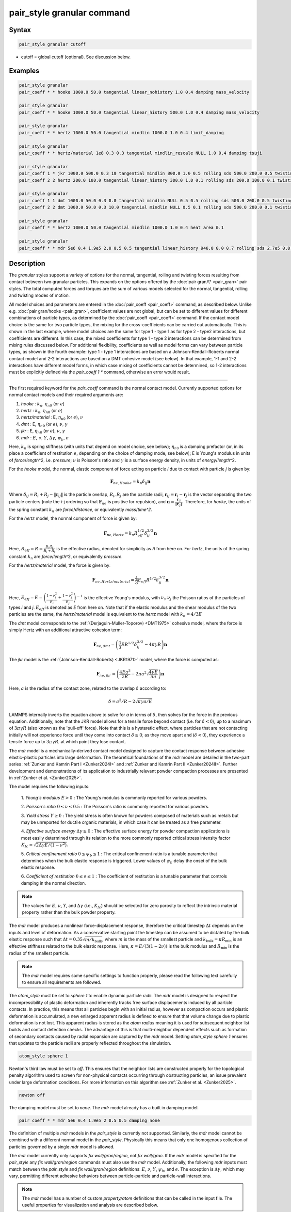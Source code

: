 .. index:: pair_style granular

pair_style granular command
===========================

Syntax
""""""

.. code-block:: LAMMPS

   pair_style granular cutoff

* cutoff = global cutoff (optional).  See discussion below.

Examples
""""""""

.. code-block:: LAMMPS

   pair_style granular
   pair_coeff * * hooke 1000.0 50.0 tangential linear_nohistory 1.0 0.4 damping mass_velocity

   pair_style granular
   pair_coeff * * hooke 1000.0 50.0 tangential linear_history 500.0 1.0 0.4 damping mass_velocity

   pair_style granular
   pair_coeff * * hertz 1000.0 50.0 tangential mindlin 1000.0 1.0 0.4 limit_damping

   pair_style granular
   pair_coeff * * hertz/material 1e8 0.3 0.3 tangential mindlin_rescale NULL 1.0 0.4 damping tsuji

   pair_style granular
   pair_coeff 1 * jkr 1000.0 500.0 0.3 10 tangential mindlin 800.0 1.0 0.5 rolling sds 500.0 200.0 0.5 twisting marshall
   pair_coeff 2 2 hertz 200.0 100.0 tangential linear_history 300.0 1.0 0.1 rolling sds 200.0 100.0 0.1 twisting marshall

   pair_style granular
   pair_coeff 1 1 dmt 1000.0 50.0 0.3 0.0 tangential mindlin NULL 0.5 0.5 rolling sds 500.0 200.0 0.5 twisting marshall
   pair_coeff 2 2 dmt 1000.0 50.0 0.3 10.0 tangential mindlin NULL 0.5 0.1 rolling sds 500.0 200.0 0.1 twisting marshall

   pair_style granular
   pair_coeff * * hertz 1000.0 50.0 tangential mindlin 1000.0 1.0 0.4 heat area 0.1

   pair_style granular
   pair_coeff * * mdr 5e6 0.4 1.9e5 2.0 0.5 0.5 tangential linear_history 940.0 0.0 0.7 rolling sds 2.7e5 0.0 0.6 damping none

Description
"""""""""""

The *granular* styles support a variety of options for the normal,
tangential, rolling and twisting forces resulting from contact between
two granular particles. This expands on the options offered by the
:doc:`pair gran/\* <pair_gran>` pair styles. The total computed forces
and torques are the sum of various models selected for the normal,
tangential, rolling and twisting modes of motion.

All model choices and parameters are entered in the
:doc:`pair_coeff <pair_coeff>` command, as described below.  Unlike
e.g. :doc:`pair gran/hooke <pair_gran>`, coefficient values are not
global, but can be set to different values for different combinations
of particle types, as determined by the :doc:`pair_coeff <pair_coeff>`
command.  If the contact model choice is the same for two particle
types, the mixing for the cross-coefficients can be carried out
automatically. This is shown in the last example, where model
choices are the same for type 1 - type 1 as for type 2 - type2
interactions, but coefficients are different. In this case, the
mixed coefficients for type 1 - type 2 interactions can be determined from
mixing rules discussed below.  For additional flexibility,
coefficients as well as model forms can vary between particle types,
as shown in the fourth example: type 1 - type 1 interactions are based
on a Johnson-Kendall-Roberts normal contact model and 2-2 interactions
are based on a DMT cohesive model (see below).  In that example, 1-1
and 2-2 interactions have different model forms, in which case mixing of
coefficients cannot be determined, so 1-2 interactions must be
explicitly defined via the *pair_coeff 1 \** command, otherwise an
error would result.

----------

The first required keyword for the *pair_coeff* command is the normal
contact model. Currently supported options for normal contact models
and their required arguments are:

1. *hooke* : :math:`k_n`, :math:`\eta_{n0}` (or :math:`e`)
2. *hertz* : :math:`k_n`, :math:`\eta_{n0}` (or :math:`e`)
3. *hertz/material* : E, :math:`\eta_{n0}` (or :math:`e`), :math:`\nu`
4. *dmt* : E, :math:`\eta_{n0}` (or :math:`e`), :math:`\nu`, :math:`\gamma`
5. *jkr* : E, :math:`\eta_{n0}` (or :math:`e`), :math:`\nu`, :math:`\gamma`
6. *mdr* : :math:`E`, :math:`\nu`, :math:`Y`, :math:`\Delta\gamma`, :math:`\psi_b`, :math:`e`

Here, :math:`k_n` is spring stiffness (with units that depend on model
choice, see below); :math:`\eta_{n0}` is a damping prefactor (or, in its
place a coefficient of restitution :math:`e`, depending on the choice of
damping mode, see below); E is Young's modulus in units of
*force*\ /\ *length*\ \^2, i.e. *pressure*\ ; :math:`\nu` is Poisson's ratio and
:math:`\gamma` is a surface energy density, in units of
*energy*\ /\ *length*\ \^2.

For the *hooke* model, the normal, elastic component of force acting
on particle *i* due to contact with particle *j* is given by:

.. math::

   \mathbf{F}_{ne, Hooke} = k_n \delta_{ij} \mathbf{n}

Where :math:`\delta_{ij} = R_i + R_j - \|\mathbf{r}_{ij}\|` is the particle
overlap, :math:`R_i, R_j` are the particle radii, :math:`\mathbf{r}_{ij} = \mathbf{r}_i - \mathbf{r}_j` is the vector separating the two
particle centers (note the i-j ordering so that :math:`\mathbf{F}_{ne}` is
positive for repulsion), and :math:`\mathbf{n} = \frac{\mathbf{r}_{ij}}{\|\mathbf{r}_{ij}\|}`.  Therefore,
for *hooke*, the units of the spring constant :math:`k_n` are
*force*\ /\ *distance*, or equivalently *mass*\ /*time\^2*.

For the *hertz* model, the normal component of force is given by:

.. math::

   \mathbf{F}_{ne, Hertz} = k_n R_{eff}^{1/2}\delta_{ij}^{3/2} \mathbf{n}

Here, :math:`R_{eff} = R = \frac{R_i R_j}{R_i + R_j}` is the effective
radius, denoted for simplicity as *R* from here on.  For *hertz*, the
units of the spring constant :math:`k_n` are *force*\ /\ *length*\ \^2, or
equivalently *pressure*\ .

For the *hertz/material* model, the force is given by:

.. math::

   \mathbf{F}_{ne, Hertz/material} = \frac{4}{3} E_{eff} R^{1/2}\delta_{ij}^{3/2} \mathbf{n}

Here, :math:`E_{eff} = E = \left(\frac{1-\nu_i^2}{E_i} + \frac{1-\nu_j^2}{E_j}\right)^{-1}`
is the effective Young's modulus, with :math:`\nu_i, \nu_j` the Poisson ratios
of the particles of types *i* and *j*. :math:`E_{eff}` is denoted as *E* from here on.
Note that if the elastic modulus and the shear modulus of the two particles are the
same, the *hertz/material* model is equivalent to the *hertz* model with
:math:`k_n = 4/3 E`

The *dmt* model corresponds to the
:ref:`(Derjaguin-Muller-Toporov) <DMT1975>` cohesive model, where the force
is simply Hertz with an additional attractive cohesion term:

.. math::

   \mathbf{F}_{ne, dmt} = \left(\frac{4}{3} E R^{1/2}\delta_{ij}^{3/2} - 4\pi\gamma R\right)\mathbf{n}

The *jkr* model is the :ref:`(Johnson-Kendall-Roberts) <JKR1971>` model,
where the force is computed as:

.. math::

   \mathbf{F}_{ne, jkr} = \left(\frac{4Ea^3}{3R} - 2\pi a^2\sqrt{\frac{4\gamma E}{\pi a}}\right)\mathbf{n}

Here, :math:`a` is the radius of the contact zone, related to the overlap
:math:`\delta` according to:

.. math::

   \delta = a^2/R - 2\sqrt{\pi \gamma a/E}

LAMMPS internally inverts the equation above to solve for *a* in terms
of :math:`\delta`, then solves for the force in the previous
equation. Additionally, note that the JKR model allows for a tensile
force beyond contact (i.e. for :math:`\delta < 0`), up to a maximum of
:math:`3\pi\gamma R` (also known as the 'pull-off' force).  Note that this
is a hysteretic effect, where particles that are not contacting
initially will not experience force until they come into contact
:math:`\delta \geq 0`; as they move apart and (:math:`\delta < 0`), they
experience a tensile force up to :math:`3\pi\gamma R`, at which point they
lose contact.

The *mdr* model is a mechanically-derived contact model designed to capture the 
contact response between adhesive elastic-plastic particles into large deformation.
The theoretical foundations of the *mdr* model are detailed in the
two-part series :ref:`Zunker and Kamrin Part I <Zunker2024I>` and 
:ref:`Zunker and Kamrin Part II <Zunker2024II>`. Further development 
and demonstrations of its application to industrially relevant powder
compaction processes are presented in :ref:`Zunker et al. <Zunker2025>`.

The model requires the following inputs: 

   1. *Young's modulus* :math:`E > 0` : The Young's modulus is commonly reported
   for various powders.

   2. *Poisson's ratio* :math:`0 \le \nu \le 0.5` : The Poisson's ratio is commonly
   reported for various powders.

   3. *Yield stress* :math:`Y \ge 0` : The yield stress is often known for powders
   composed of materials such as metals but may be unreported for ductile organic
   materials, in which case it can be treated as a free parameter.

   4. *Effective surface energy* :math:`\Delta\gamma \ge 0` : The effective surface
   energy for powder compaction applications is most easily determined through its
   relation to the more commonly reported critical stress intensity factor
   :math:`K_{Ic} = \sqrt{2\Delta\gamma E/(1-\nu^2)}`.

   5. *Critical confinement ratio* :math:`0 \le \psi_b \le 1` : The critical confinement
   ratio is a tunable parameter that determines when the bulk elastic response is
   triggered. Lower values of :math:`\psi_b` delay the onset of the bulk elastic
   response.

   6. *Coefficient of restitution* :math:`0 \le e \le 1` : The coefficient of
   restitution is a tunable parameter that controls damping in the normal direction. 

.. note::

   The values for :math:`E`, :math:`\nu`, :math:`Y`, and :math:`\Delta\gamma` (i.e.,
   :math:`K_{Ic}`) should be selected for zero porosity to reflect the intrinsic 
   material property rather than the bulk powder property.

The *mdr* model produces a nonlinear force-displacement response, therefore the
critical timestep :math:`\Delta t` depends on the inputs and level of
deformation. As a conservative starting point the timestep can be assumed to be
dictated by the bulk elastic response such that
:math:`\Delta t = 0.35\sqrt{m/k_\textrm{bulk}}`, where :math:`m` is the mass of
the smallest particle and :math:`k_\textrm{bulk} = \kappa R_\textrm{min}` is an
effective stiffness related to the bulk elastic response.
Here, :math:`\kappa = E/(3(1-2\nu))` is the bulk modulus and
:math:`R_\textrm{min}` is the radius of the smallest particle.

.. note::

   The *mdr* model requires some specific settings to function properly,
   please read the following text carefully to ensure all requirements are 
   followed.

The *atom_style* must be set to *sphere 1* to enable dynamic particle
radii. The *mdr* model is designed to respect the incompressibility of
plastic deformation and inherently tracks free surface displacements
induced by all particle contacts. In practice, this means that all particles
begin with an initial radius, however as compaction occurs and plastic
deformation is accumulated, a new enlarged apparent radius is defined to
ensure that that volume change due to plastic deformation is not lost.
This apparent radius is stored as the *atom radius* meaning it is used
for subsequent neighbor list builds and contact detection checks. The
advantage of this is that multi-neighbor dependent effects such as 
formation of secondary contacts caused by radial expansion are captured
by the *mdr* model. Setting *atom_style sphere 1* ensures that updates to
the particle radii are properly reflected throughout the simulation.

.. code-block:: LAMMPS

   atom_style sphere 1

Newton's third law must be set to *off*. This ensures that the neighbor lists
are constructed properly for the topological penalty algorithm used to screen
for non-physical contacts occurring through obstructing particles, an issue
prevalent under large deformation conditions. For more information on this
algorithm see :ref:`Zunker et al. <Zunker2025>`. 

.. code-block:: LAMMPS

   newton off

The damping model must be set to *none*. The *mdr* model already has a built 
in damping model. 

.. code-block:: LAMMPS

   pair_coeff * * mdr 5e6 0.4 1.9e5 2 0.5 0.5 damping none

The definition of multiple *mdr* models in the *pair_style* is currently not
supported. Similarly, the *mdr* model cannot be combined with a different normal
model in the *pair_style*. Physically this means that only one homogenous
collection of particles governed by a single *mdr* model is allowed.

The *mdr* model currently only supports *fix wall/gran/region*, not
*fix wall/gran*. If the *mdr* model is specified for the *pair_style*
any *fix wall/gran/region* commands must also use the *mdr* model.
Additionally, the following *mdr* inputs must match between the
*pair_style* and *fix wall/gran/region* definitions: :math:`E`,
:math:`\nu`, :math:`Y`, :math:`\psi_b`, and :math:`e`. The exception
is :math:`\Delta\gamma`, which may vary, permitting different
adhesive behaviors between particle-particle and particle-wall interactions.  

.. note::

   The *mdr* model has a number of custom *property/atom* definitions that
   can be called in the input file. The useful properties for visualization
   and analysis are described below.

In addition to contact forces the *mdr* model also tracks the following
quantities for each particle: elastic volume change, the average normal
stress components for each particle, and total surface area involved in
contact. In the input script, these quantities are initialized by calling
*run 0* and can then be accessed using subsequent *compute* commands.

.. code-block:: LAMMPS

   run 0
   compute ID group-ID property/atom d_Velas
   compute ID group-ID property/atom d_sigmaxx
   compute ID group-ID property/atom d_sigmayy
   compute ID group-ID property/atom d_sigmazz
   compute ID group-ID property/atom d_Acon1

.. note::

   The *mdr* model has two example input scripts within the
   *examples/granular* directory. The first is a die compaction
   simulation involving 200 particles named *in.tableting.200*.
   The second is a triaxial compaction simulation involving 12
   particles named *in.triaxial.compaction.12*. 
----------

In addition, the normal force is augmented by a damping term of the
following general form:

.. math::

   \mathbf{F}_{n,damp} = -\eta_n \mathbf{v}_{n,rel}

Here, :math:`\mathbf{v}_{n,rel} = (\mathbf{v}_j - \mathbf{v}_i) \cdot \mathbf{n}\ \mathbf{n}` is the component of relative velocity along
:math:`\mathbf{n}`.

The optional *damping* keyword to the *pair_coeff* command followed by
a keyword determines the model form of the damping factor :math:`\eta_n`,
and the interpretation of the :math:`\eta_{n0}` or :math:`e` coefficients
specified as part of the normal contact model settings. The *damping*
keyword and corresponding model form selection may be appended
anywhere in the *pair coeff* command.  Note that the choice of damping
model affects both the normal and tangential damping (and depending on
other settings, potentially also the twisting damping).  The options
for the damping model currently supported are:

1. *velocity*
2. *mass_velocity*
3. *viscoelastic*
4. *tsuji*
5. *coeff_restitution*

If the *damping* keyword is not specified, the *viscoelastic* model is
used by default.

For *damping velocity*, the normal damping is simply equal to the
user-specified damping coefficient in the *normal* model:

.. math::

   \eta_n = \eta_{n0}

Here, :math:`\eta_{n0}` is the damping coefficient specified for the normal
contact model, in units of *mass*\ /\ *time*\ .

For *damping mass_velocity*, the normal damping is given by:

.. math::

   \eta_n = \eta_{n0} m_{eff}

Here, :math:`\eta_{n0}` is the damping coefficient specified for the normal
contact model, in units of 1/\ *time* and
:math:`m_{eff} = m_i m_j/(m_i + m_j)` is the effective mass.
Use *damping mass_velocity* to reproduce the damping behavior of
*pair gran/hooke/\**.

The *damping viscoelastic* model is based on the viscoelastic
treatment of :ref:`(Brilliantov et al) <Brill1996>`, where the normal
damping is given by:

.. math::

   \eta_n = \eta_{n0}\ a m_{eff}

Here, *a* is the contact radius, given by :math:`a =\sqrt{R\delta}`
for all models except *jkr*, for which it is given implicitly according
to :math:`\delta = a^2/R - 2\sqrt{\pi \gamma a/E}`.  For *damping viscoelastic*,
:math:`\eta_{n0}` is in units of 1/(\ *time*\ \*\ *distance*\ ).

The *tsuji* model is based on the work of :ref:`(Tsuji et al) <Tsuji1992>`.
Here, the damping coefficient specified as part of the normal model is interpreted
as a restitution coefficient :math:`e`. The damping constant :math:`\eta_n` is
given by:

.. math::

   \eta_n = \alpha (m_{eff}k_n)^{1/2}

For normal contact models based on material parameters, :math:`k_n = 4/3Ea`. This
damping model is not compatible with cohesive normal models such as *JKR* or *DMT*.
The parameter :math:`\alpha` is related to the restitution coefficient *e*
according to:

.. math::

   \alpha = 1.2728-4.2783e+11.087e^2-22.348e^3+27.467e^4-18.022e^5+4.8218e^6

The dimensionless coefficient of restitution :math:`e` specified as part
of the normal contact model parameters should be between 0 and 1, but
no error check is performed on this.

The *coeff_restitution* model is useful when a specific normal coefficient of
restitution :math:`e` is required. In these models, the normal coefficient of
restitution :math:`e` is specified as an input. Following the approach of
:ref:`(Brilliantov et al) <Brill1996>`, when using the *hooke* normal model,
*coeff_restitution* calculates the damping coefficient as:

.. math::

   \eta_n = \sqrt{\frac{4m_{eff}k_n}{1+\left( \frac{\pi}{\log(e)}\right)^2}} ,

For any other normal model, e.g. the *hertz* and *hertz/material* models, the damping
coefficient is:

.. math::

   \eta_n = -2\sqrt{\frac{5}{6}}\frac{\log(e)}{\sqrt{\pi^2+(\log(e))^2}}(R_{eff} \delta_{ij})^{\frac{1}{4}}\sqrt{\frac{3}{2}k_n m_{eff}} ,

where :math:`k_n = \frac{4}{3} E_{eff}` for the *hertz/material* model. Since
*coeff_restitution* accounts for the effective mass, effective radius, and
pairwise overlaps (except when used with the *hooke* normal model) when calculating
the damping coefficient, it accurately reproduces the specified coefficient of
restitution for both monodisperse and polydisperse particle pairs.  This damping
model is not compatible with cohesive normal models such as *JKR* or *DMT*.

The total normal force is computed as the sum of the elastic and
damping components:

.. math::

   \mathbf{F}_n = \mathbf{F}_{ne} + \mathbf{F}_{n,damp}

----------

The *pair_coeff* command also requires specification of the tangential
contact model. The required keyword *tangential* is expected, followed
by the model choice and associated parameters. Currently supported
tangential model choices and their expected parameters are as follows:

1. *linear_nohistory* : :math:`x_{\gamma,t}`, :math:`\mu_s`
2. *linear_history* : :math:`k_t`, :math:`x_{\gamma,t}`, :math:`\mu_s`
3. *mindlin* : :math:`k_t` or NULL, :math:`x_{\gamma,t}`, :math:`\mu_s`
4. *mindlin/force* : :math:`k_t` or NULL, :math:`x_{\gamma,t}`, :math:`\mu_s`
5. *mindlin_rescale* : :math:`k_t` or NULL, :math:`x_{\gamma,t}`, :math:`\mu_s`
6. *mindlin_rescale/force* : :math:`k_t` or NULL, :math:`x_{\gamma,t}`, :math:`\mu_s`

Here, :math:`x_{\gamma,t}` is a dimensionless multiplier for the normal
damping :math:`\eta_n` that determines the magnitude of the tangential
damping, :math:`\mu_t` is the tangential (or sliding) friction
coefficient, and :math:`k_t` is the tangential stiffness coefficient.

For *tangential linear_nohistory*, a simple velocity-dependent Coulomb
friction criterion is used, which mimics the behavior of the *pair
gran/hooke* style. The tangential force :math:`\mathbf{F}_t` is given by:

.. math::

   \mathbf{F}_t =  -\min(\mu_t F_{n0}, \|\mathbf{F}_\mathrm{t,damp}\|) \mathbf{t}

The tangential damping force :math:`\mathbf{F}_\mathrm{t,damp}` is given by:

.. math::

   \mathbf{F}_\mathrm{t,damp} = -\eta_t \mathbf{v}_{t,rel}

The tangential damping prefactor :math:`\eta_t` is calculated by scaling
the normal damping :math:`\eta_n` (see above):

.. math::

   \eta_t = -x_{\gamma,t} \eta_n

The normal damping prefactor :math:`\eta_n` is determined by the choice
of the *damping* keyword, as discussed above.  Thus, the *damping*
keyword also affects the tangential damping.  The parameter
:math:`x_{\gamma,t}` is a scaling coefficient. Several works in the
literature use :math:`x_{\gamma,t} = 1` (:ref:`Marshall <Marshall2009>`,
:ref:`Tsuji et al <Tsuji1992>`, :ref:`Silbert et al <Silbert2001>`).  The relative
tangential velocity at the point of contact is given by
:math:`\mathbf{v}_{t, rel} = \mathbf{v}_{t} - (R_i\boldsymbol{\Omega}_i + R_j\boldsymbol{\Omega}_j) \times \mathbf{n}`, where :math:`\mathbf{v}_{t} = \mathbf{v}_r - \mathbf{v}_r\cdot\mathbf{n}\ \mathbf{n}`,
:math:`\mathbf{v}_r = \mathbf{v}_j - \mathbf{v}_i` .
The direction of the applied force is :math:`\mathbf{t} = \mathbf{v_{t,rel}}/\|\mathbf{v_{t,rel}}\|` .

The normal force value :math:`F_{n0}` used to compute the critical force
depends on the form of the contact model. For non-cohesive models
(\ *hertz*, *hertz/material*, *hooke*\ ), it is given by the magnitude of
the normal force:

.. math::

   F_{n0} = \|\mathbf{F}_n\|

For cohesive models such as *jkr* and *dmt*, the critical force is
adjusted so that the critical tangential force approaches :math:`\mu_t F_{pulloff}`, see :ref:`Marshall <Marshall2009>`, equation 43, and
:ref:`Thornton <Thornton1991>`.  For both models, :math:`F_{n0}` takes the
form:

.. math::

   F_{n0} = \|\mathbf{F}_{ne} + 2 F_{pulloff}\|

Where :math:`F_{pulloff} = 3\pi \gamma R` for *jkr*, and
:math:`F_{pulloff} = 4\pi \gamma R` for *dmt*\ .

The remaining tangential options all use accumulated tangential
displacement (i.e. contact history), except for the options
*mindlin/force* and *mindlin_rescale/force*, that use accumulated
tangential force instead, and are discussed further below.
The accumulated tangential displacement is discussed in details below
in the context of the *linear_history* option. The same treatment of
the accumulated displacement applies to the other options as well.

For *tangential linear_history*, the tangential force is given by:

.. math::

   \mathbf{F}_t =  -\min(\mu_t F_{n0}, \|-k_t\mathbf{\xi} + \mathbf{F}_\mathrm{t,damp}\|) \mathbf{t}

Here, :math:`\mathbf{\xi}` is the tangential displacement accumulated
during the entire duration of the contact:

.. math::

   \mathbf{\xi} = \int_{t0}^t \mathbf{v}_{t,rel}(\tau) \mathrm{d}\tau

This accumulated tangential displacement must be adjusted to account
for changes in the frame of reference of the contacting pair of
particles during contact. This occurs due to the overall motion of the
contacting particles in a rigid-body-like fashion during the duration
of the contact. There are two modes of motion that are relevant: the
'tumbling' rotation of the contacting pair, which changes the
orientation of the plane in which tangential displacement occurs; and
'spinning' rotation of the contacting pair about the vector connecting
their centers of mass (:math:`\mathbf{n}`).  Corrections due to the
former mode of motion are made by rotating the accumulated
displacement into the plane that is tangential to the contact vector
at each step, or equivalently removing any component of the tangential
displacement that lies along :math:`\mathbf{n}`, and rescaling to
preserve the magnitude.  This follows the discussion in
:ref:`Luding <Luding2008>`, see equation 17 and relevant discussion in that
work:

.. math::

   \mathbf{\xi} = \left(\mathbf{\xi'} - (\mathbf{n} \cdot \mathbf{\xi'})\mathbf{n}\right) \frac{\|\mathbf{\xi'}\|}{\|\mathbf{\xi'} - (\mathbf{n}\cdot\mathbf{\xi'})\mathbf{n}\|}

Here, :math:`\mathbf{\xi'}` is the accumulated displacement prior to the
current time step and :math:`\mathbf{\xi}` is the corrected
displacement. Corrections to the displacement due to the second mode
of motion described above (rotations about :math:`\mathbf{n}`) are not
currently implemented, but are expected to be minor for most
simulations.

Furthermore, when the tangential force exceeds the critical force, the
tangential displacement is re-scaled to match the value for the
critical force (see :ref:`Luding <Luding2008>`, equation 20 and related
discussion):

.. math::

   \mathbf{\xi} = -\frac{1}{k_t}\left(\mu_t F_{n0}\mathbf{t} - \mathbf{F}_{t,damp}\right)

The tangential force is added to the total normal force (elastic plus
damping) to produce the total force on the particle. The tangential
force also acts at the contact point (defined as the center of the
overlap region) to induce a torque on each particle according to:

.. math::

   \mathbf{\tau}_i = -(R_i - 0.5 \delta) \mathbf{n} \times \mathbf{F}_t

.. math::

   \mathbf{\tau}_j = -(R_j - 0.5 \delta) \mathbf{n} \times \mathbf{F}_t

For *tangential mindlin*, the :ref:`Mindlin <Mindlin1949>` no-slip solution
is used which differs from the *linear_history* option by an additional factor
of :math:`a`, the radius of the contact region. The tangential force is given by:

.. math::

   \mathbf{F}_t =  -\min(\mu_t F_{n0}, \|-k_t a \mathbf{\xi} + \mathbf{F}_\mathrm{t,damp}\|) \mathbf{t}


Here, :math:`a` is the radius of the contact region, given by :math:`a =\sqrt{R\delta}`
for all normal contact models, except for *jkr*, where it is given
implicitly by :math:`\delta = a^2/R - 2\sqrt{\pi \gamma a/E}`, see
discussion above. To match the Mindlin solution, one should set
:math:`k_t = 8G_{eff}`, where :math:`G_{eff}` is the effective shear modulus given by:

.. math::

   G_{eff} = \left(\frac{2-\nu_i}{G_i} + \frac{2-\nu_j}{G_j}\right)^{-1}

where :math:`G_i` is the shear modulus of a particle of type :math:`i`, related to Young's
modulus :math:`E_i` and Poisson's ratio :math:`\nu_i` by :math:`G_i = E_i/(2(1+\nu_i))`.
This can also be achieved by specifying *NULL* for :math:`k_t`, in which case a
normal contact model that specifies material parameters :math:`E_i` and
:math:`\nu_i` is required (e.g. *hertz/material*, *dmt* or *jkr*\ ). In this
case, mixing of the shear modulus for different particle types *i* and
*j* is done according to the formula above.

.. note::

   The radius of the contact region :math:`a` depends on the normal overlap.
   As a result, the tangential force for *mindlin* can change due to
   a variation in normal overlap, even with no change in tangential displacement.

For *tangential mindlin/force*, the accumulated elastic tangential force
characterizes the contact history, instead of the accumulated tangential
displacement. This prevents the dependence of the tangential force on the
normal overlap as noted above. The tangential force is given by:

.. math::

   \mathbf{F}_t =  -\min(\mu_t F_{n0}, \|\mathbf{F}_{te} + \mathbf{F}_\mathrm{t,damp}\|) \mathbf{t}

The increment of the elastic component of the tangential force
:math:`\mathbf{F}_{te}` is given by:

.. math::

   \mathrm{d}\mathbf{F}_{te} = -k_t a \mathbf{v}_{t,rel} \mathrm{d}\tau

The changes in frame of reference of the contacting pair of particles during
contact are accounted for by the same formula as above, replacing the
accumulated tangential displacement :math:`\xi`, by the accumulated tangential
elastic force :math:`F_{te}`. When the tangential force exceeds the critical
force, the tangential force is directly re-scaled to match the value for
the critical force:

.. math::

   \mathbf{F}_{te} = - \mu_t F_{n0}\mathbf{t} + \mathbf{F}_{t,damp}

The same rules as those described for *mindlin* apply regarding the tangential
stiffness and mixing of the shear modulus for different particle types.

The *mindlin_rescale* option uses the same form as *mindlin*, but the
magnitude of the tangential displacement is re-scaled as the contact
unloads, i.e. if :math:`a < a_{t_{n-1}}`:

.. math::

   \mathbf{\xi} = \mathbf{\xi_{t_{n-1}}} \frac{a}{a_{t_{n-1}}}

Here, :math:`t_{n-1}` indicates the value at the previous time
step. This rescaling accounts for the fact that a decrease in the
contact area upon unloading leads to the contact being unable to
support the previous tangential loading, and spurious energy is
created without the rescaling above (:ref:`Walton <WaltonPC>` ).

.. note::

   For *mindlin*, a decrease in the tangential force already occurs as the
   contact unloads, due to the dependence of the tangential force on the normal
   force described above. By re-scaling :math:`\xi`, *mindlin_rescale*
   effectively re-scales the tangential force twice, i.e., proportionally to
   :math:`a^2`. This peculiar behavior results from use of the accumulated
   tangential displacement to characterize the contact history. Although
   *mindlin_rescale* remains available for historic reasons and backward
   compatibility purposes, it should be avoided in favor of *mindlin_rescale/force*.

The *mindlin_rescale/force* option uses the same form as *mindlin/force*,
but the magnitude of the tangential elastic force is re-scaled as the contact
unloads, i.e. if :math:`a < a_{t_{n-1}}`:

.. math::

   \mathbf{F}_{te} = \mathbf{F}_{te, t_{n-1}} \frac{a}{a_{t_{n-1}}}

This approach provides a better approximation of the :ref:`Mindlin-Deresiewicz <Mindlin1953>`
laws and is more consistent than *mindlin_rescale*. See discussions in
:ref:`Thornton et al, 2013 <Thornton2013>`, particularly equation 18(b) of that
work and associated discussion, and :ref:`Agnolin and Roux, 2007 <AgnolinRoux2007>`,
particularly Appendix A.

----------

The optional *rolling* keyword enables rolling friction, which resists
pure rolling motion of particles. The options currently supported are:

1. *none*
2. *sds* : :math:`k_{roll}`, :math:`\gamma_{roll}`, :math:`\mu_{roll}`

If the *rolling* keyword is not specified, the model defaults to *none*\ .

For *rolling sds*, rolling friction is computed via a
spring-dashpot-slider, using a 'pseudo-force' formulation, as detailed
by :ref:`Luding <Luding2008>`. Unlike the formulation in
:ref:`Marshall <Marshall2009>`, this allows for the required adjustment of
rolling displacement due to changes in the frame of reference of the
contacting pair.  The rolling pseudo-force is computed analogously to
the tangential force:

.. math::

   \mathbf{F}_{roll,0} =  k_{roll} \mathbf{\xi}_{roll}  - \gamma_{roll} \mathbf{v}_{roll}

Here, :math:`\mathbf{v}_{roll} = -R(\boldsymbol{\Omega}_i - \boldsymbol{\Omega}_j) \times \mathbf{n}` is the relative rolling
velocity, as given in :ref:`Wang et al <Wang2015>` and
:ref:`Luding <Luding2008>`. This differs from the expressions given by :ref:`Kuhn and Bagi <Kuhn2004>` and used in :ref:`Marshall <Marshall2009>`; see :ref:`Wang et al <Wang2015>` for details. The rolling displacement is given by:

.. math::

   \mathbf{\xi}_{roll} = \int_{t_0}^t \mathbf{v}_{roll} (\tau) \mathrm{d} \tau

A Coulomb friction criterion truncates the rolling pseudo-force if it
exceeds a critical value:

.. math::

   \mathbf{F}_{roll} =  \min(\mu_{roll} F_{n,0}, \|\mathbf{F}_{roll,0}\|)\mathbf{k}

Here, :math:`\mathbf{k} = \mathbf{v}_{roll}/\|\mathbf{v}_{roll}\|` is the direction of
the pseudo-force.  As with tangential displacement, the rolling
displacement is rescaled when the critical force is exceeded, so that
the spring length corresponds the critical force. Additionally, the
displacement is adjusted to account for rotations of the frame of
reference of the two contacting particles in a manner analogous to the
tangential displacement.

The rolling pseudo-force does not contribute to the total force on
either particle (hence 'pseudo'), but acts only to induce an equal and
opposite torque on each particle, according to:

.. math::

   \tau_{roll,i} =  R \mathbf{n} \times \mathbf{F}_{roll}

.. math::

   \tau_{roll,j} =  -\tau_{roll,i}

----------

The optional *twisting* keyword enables twisting friction, which
resists rotation of two contacting particles about the vector
:math:`\mathbf{n}` that connects their centers. The options currently
supported are:

1. *none*
2. *sds* : :math:`k_{twist}`, :math:`\gamma_{twist}`, :math:`\mu_{twist}`
3. *marshall*

If the *twisting* keyword is not specified, the model defaults to *none*\ .

For both *twisting sds* and *twisting marshall*, a history-dependent
spring-dashpot-slider is used to compute the twisting torque. Because
twisting displacement is a scalar, there is no need to adjust for
changes in the frame of reference due to rotations of the particle
pair. The formulation in :ref:`Marshall <Marshall2009>` therefore provides
the most straightforward treatment:

.. math::

   \tau_{twist,0} = -k_{twist}\xi_{twist} - \gamma_{twist}\Omega_{twist}

Here :math:`\xi_{twist} = \int_{t_0}^t \Omega_{twist} (\tau) \mathrm{d}\tau` is the twisting angular displacement, and
:math:`\Omega_{twist} = (\mathbf{\Omega}_i - \mathbf{\Omega}_j) \cdot \mathbf{n}` is the relative twisting angular velocity. The torque
is then truncated according to:

.. math::

   \tau_{twist} = \min(\mu_{twist} F_{n,0}, \tau_{twist,0})

Similar to the sliding and rolling displacement, the angular
displacement is rescaled so that it corresponds to the critical value
if the twisting torque exceeds this critical value:

.. math::

   \xi_{twist} = \frac{1}{k_{twist}} (\mu_{twist} F_{n,0}sgn(\Omega_{twist}) - \gamma_{twist}\Omega_{twist})

For *twisting sds*, the coefficients :math:`k_{twist}, \gamma_{twist}`
and :math:`\mu_{twist}` are simply the user input parameters that follow
the *twisting sds* keywords in the *pair_coeff* command.

For *twisting_marshall*, the coefficients are expressed in terms of
sliding friction coefficients, as discussed in
:ref:`Marshall <Marshall2009>` (see equations 32 and 33 of that work):

.. math::

   k_{twist} = 0.5k_ta^2

.. math::

   \eta_{twist} = 0.5\eta_ta^2

.. math::

   \mu_{twist} = \frac{2}{3}a\mu_t

Finally, the twisting torque on each particle is given by:

.. math::

   \mathbf{\tau}_{twist,i} = \tau_{twist}\mathbf{n}

.. math::

   \mathbf{\tau}_{twist,j} = -\mathbf{\tau}_{twist,i}

----------

If two particles are moving away from each other while in contact, there
is a possibility that the particles could experience an effective attractive
force due to damping. If the optional *limit_damping* keyword is used, this option
will zero out the normal component of the force if there is an effective
attractive force. This keyword cannot be used with the JKR or DMT models.

----------

The optional *heat* keyword enables heat conduction. The options currently
supported are:

1. *none*
2. *radius* : :math:`k_{s}`
3. *area* : :math:`h_{s}`

If the *heat* keyword is not specified, the model defaults to *none*.

For *heat* *radius*, the heat
:math:`Q` conducted between two particles is given by

.. math::

   Q = 2 k_{s} a \Delta T

where :math:`\Delta T` is the difference in the two particles' temperature,
:math:`k_{s}` is a non-negative numeric value for the conductivity (in units
of power/(length*temperature)), and :math:`a` is the radius of the contact and
depends on the normal force model. This is the model proposed by
:ref:`Vargas and McCarthy <VargasMcCarthy2001>`.

For *heat* *area*, the heat
:math:`Q` conducted between two particles is given by

.. math::

   Q = h_{s} A \Delta T


where :math:`\Delta T` is the difference in the two particles' temperature,
:math:`h_{s}` is a non-negative numeric value for the heat transfer
coefficient (in units of power/(area*temperature)), and :math:`A=\pi a^2` is
the area of the contact and depends on the normal force model.

Note that the option *none* must either be used in all or none of of the
*pair_coeff* calls. See :doc:`fix heat/flow <fix_heat_flow>` and
:doc:`fix property/atom <fix_property_atom>` for more information on this
option.

----------

The *granular* pair style can reproduce the behavior of the
*pair gran/\** styles with the appropriate settings (some very
minor differences can be expected due to corrections in
displacement history frame-of-reference, and the application
of the torque at the center of the contact rather than
at each particle). The first example above
is equivalent to *pair gran/hooke 1000.0 NULL 50.0 50.0 0.4 1*\ .
The second example is equivalent to
*pair gran/hooke/history 1000.0 500.0 50.0 50.0 0.4 1*\ .
The third example is equivalent to
*pair gran/hertz/history 1000.0 500.0 50.0 50.0 0.4 1 limit_damping*\ .

----------

LAMMPS automatically sets pairwise cutoff values for *pair_style
granular* based on particle radii (and in the case of *jkr* pull-off
distances). In the vast majority of situations, this is adequate.
However, a cutoff value can optionally be appended to the *pair_style
granular* command to specify a global cutoff (i.e. a cutoff for all
atom types). Additionally, the optional *cutoff* keyword can be passed
to the *pair_coeff* command, followed by a cutoff value.  This will
set a pairwise cutoff for the atom types in the *pair_coeff* command.
These options may be useful in some rare cases where the automatic
cutoff determination is not sufficient, e.g.  if particle diameters
are being modified via the *fix adapt* command. In that case, the
global cutoff specified as part of the *pair_style granular* command
is applied to all atom types, unless it is overridden for a given atom
type combination by the *cutoff* value specified in the *pair coeff*
command.  If *cutoff* is only specified in the *pair coeff* command
and no global cutoff is appended to the *pair_style granular* command,
then LAMMPS will use that cutoff for the specified atom type
combination, and automatically set pairwise cutoffs for the remaining
atom types.

----------

Mixing, shift, table, tail correction, restart, rRESPA info
"""""""""""""""""""""""""""""""""""""""""""""""""""""""""""

The :doc:`pair_modify <pair_modify>` mix, shift, table, and tail options
are not relevant for granular pair styles.

Mixing of coefficients is carried out using geometric averaging for
most quantities, e.g. if friction coefficient for type 1-type 1
interactions is set to :math:`\mu_1`, and friction coefficient for type
2-type 2 interactions is set to :math:`\mu_2`, the friction coefficient
for type1-type2 interactions is computed as :math:`\sqrt{\mu_1\mu_2}`
(unless explicitly specified to a different value by a *pair_coeff 1 2
...* command). The exception to this is elastic modulus, only
applicable to *hertz/material*, *dmt* and *jkr* normal contact
models. In that case, the effective elastic modulus is computed as:

.. math::

   E_{eff,ij} = \left(\frac{1-\nu_i^2}{E_i} + \frac{1-\nu_j^2}{E_j}\right)^{-1}

If the *i-j* coefficients :math:`E_{ij}` and :math:`\nu_{ij}` are
explicitly specified, the effective modulus is computed as:

.. math::

   E_{eff,ij} = \left(\frac{1-\nu_{ij}^2}{E_{ij}} + \frac{1-\nu_{ij}^2}{E_{ij}}\right)^{-1}

or

.. math::

   E_{eff,ij} = \frac{E_{ij}}{2(1-\nu_{ij}^2)}

These pair styles write their information to :doc:`binary restart files <restart>`, so a pair_style command does not need to be
specified in an input script that reads a restart file.

These pair styles can only be used via the *pair* keyword of the
:doc:`run_style respa <run_style>` command.  They do not support the
*inner*, *middle*, *outer* keywords.

The single() function of these pair styles returns 0.0 for the energy
of a pairwise interaction, since energy is not conserved in these
dissipative potentials.  It also returns only the normal component of
the pairwise interaction force.  However, the single() function also
calculates 13 extra pairwise quantities.  The first 3 are the
components of the tangential force between particles I and J, acting
on particle I.  The fourth is the magnitude of this tangential force.
The next 3 (5-7) are the components of the rolling torque acting on
particle I. The next entry (8) is the magnitude of the rolling torque.
The next entry (9) is the magnitude of the twisting torque acting
about the vector connecting the two particle centers.
The next 3 (10-12) are the components of the vector connecting
the centers of the two particles (x_I - x_J). The last quantity (13)
is the heat flow between the two particles, set to 0 if no heat model
is active.

These extra quantities can be accessed by the :doc:`compute pair/local <compute_pair_local>` command, as *p1*, *p2*, ...,
*p12*\ .

----------

Restrictions
""""""""""""

This pair style is part of the GRANULAR package.  It is
only enabled if LAMMPS was built with that package.
See the :doc:`Build package <Build_package>` page for more info.

This pair style requires that atoms store per-particle radius,
torque, and angular velocity (omega) as defined by the
:doc:`atom_style sphere <atom_style>`.

This pair style requires you to use the :doc:`comm_modify vel yes <comm_modify>`
command so that velocities are stored by ghost atoms.

This pair style will not restart exactly when using the
:doc:`read_restart <read_restart>` command, though it should provide
statistically similar results.  This is because the forces it
computes depend on atom velocities and the atom velocities have
been propagated half a timestep between the force computation and
when the restart is written, due to using Velocity Verlet time
integration. See the :doc:`read_restart <read_restart>` command
for more details.

Accumulated values for individual contacts are saved to restart
files but are not saved to data files. Therefore, forces may
differ significantly when a system is reloaded using the
:doc:`read_data <read_data>` command.

Related commands
""""""""""""""""

:doc:`pair_coeff <pair_coeff>`
:doc:`pair gran/\* <pair_gran>`

Default
"""""""

For the *pair_coeff* settings: *damping viscoelastic*, *rolling none*,
*twisting none*\ .

References
""""""""""

.. _Brill1996:

**(Brilliantov et al, 1996)** Brilliantov, N. V., Spahn, F., Hertzsch,
J. M., & Poschel, T. (1996).  Model for collisions in granular
gases. Physical review E, 53(5), 5382.

.. _Tsuji1992:

**(Tsuji et al, 1992)** Tsuji, Y., Tanaka, T., & Ishida,
T. (1992). Lagrangian numerical simulation of plug flow of
cohesionless particles in a horizontal pipe. Powder technology, 71(3),
239-250.

.. _JKR1971:

**(Johnson et al, 1971)** Johnson, K. L., Kendall, K., & Roberts,
A. D. (1971).  Surface energy and the contact of elastic
solids. Proc. R. Soc. Lond. A, 324(1558), 301-313.

.. _DMT1975:

**(Derjaguin et al, 1975)** Derjaguin, B. V., Muller, V. M., & Toporov,
Y. P. (1975). Effect of contact deformations on the adhesion of
particles. Journal of Colloid and interface science, 53(2), 314-326.

.. _Zunker2024I:

**(Zunker and Kamrin, 2024)** Zunker, W., & Kamrin, K. (2024).
A mechanically-derived contact model for adhesive elastic-perfectly
plastic particles, Part I: Utilizing the method of dimensionality
reduction. Journal of the Mechanics and Physics of Solids, 183, 105492.

.. _Zunker2024II:

**(Zunker and Kamrin, 2024)** Zunker, W., & Kamrin, K. (2024).
A mechanically-derived contact model for adhesive elastic-perfectly
plastic particles, Part II: Contact under high compaction—modeling
a bulk elastic response. Journal of the Mechanics and Physics of Solids,
183, 105493.

.. _Zunker2025:

**(Zunker et al, 2025)** Zunker, W., Dunatunga, S., Thakur, S.,
Tang, P., & Kamrin, K. (2025). Experimentally validated DEM for large
deformation powder compaction: mechanically-derived contact model and
screening of non-physical contacts. engrXiv.

.. _Luding2008:

**(Luding, 2008)** Luding, S. (2008). Cohesive, frictional powders:
contact models for tension. Granular matter, 10(4), 235.

.. _Marshall2009:

**(Marshall, 2009)** Marshall, J. S. (2009). Discrete-element modeling
of particulate aerosol flows.  Journal of Computational Physics,
228(5), 1541-1561.

.. _Silbert2001:

**(Silbert, 2001)** Silbert, L. E., Ertas, D., Grest, G. S., Halsey,
T. C., Levine, D., & Plimpton, S. J. (2001).  Granular flow down an
inclined plane: Bagnold scaling and rheology. Physical Review E,
64(5), 051302.

.. _Kuhn2004:

**(Kuhn and Bagi, 2005)** Kuhn, M. R., & Bagi, K. (2004). Contact
rolling and deformation in granular media.  International journal of
solids and structures, 41(21), 5793-5820.

.. _Wang2015:

**(Wang et al, 2015)** Wang, Y., Alonso-Marroquin, F., & Guo,
W. W. (2015).  Rolling and sliding in 3-D discrete element
models. Particuology, 23, 49-55.

.. _Thornton1991:

**(Thornton, 1991)** Thornton, C. (1991). Interparticle sliding in the
presence of adhesion.  J. Phys. D: Appl. Phys. 24 1942

.. _Mindlin1949:

**(Mindlin, 1949)** Mindlin, R. D. (1949). Compliance of elastic bodies
in contact.  J. Appl. Mech., ASME 16, 259-268.

.. _Thornton2013:

**(Thornton et al, 2013)** Thornton, C., Cummins, S. J., & Cleary,
P. W. (2013).  An investigation of the comparative behavior of
alternative contact force models during inelastic collisions. Powder
Technology, 233, 30-46.

.. _WaltonPC:

**(Otis R. Walton)** Walton, O.R., Personal Communication

.. _Mindlin1953:

**(Mindlin and Deresiewicz, 1953)** Mindlin, R.D., & Deresiewicz, H (1953).
Elastic Spheres in Contact under Varying Oblique Force.
J. Appl. Mech., ASME 20, 327-344.

.. _AgnolinRoux2007:

**(Agnolin and Roux 2007)** Agnolin, I. & Roux, J-N. (2007).
Internal states of model isotropic granular packings.
I. Assembling process, geometry, and contact networks. Phys. Rev. E, 76, 061302.

.. _VargasMcCarthy2001:

**(Vargas and McCarthy 2001)** Vargas, W.L. and McCarthy, J.J. (2001).
Heat conduction in granular materials.
AIChE Journal, 47(5), 1052-1059.

